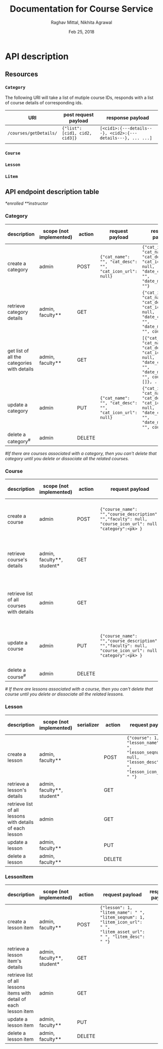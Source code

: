 #+AUTHOR: Raghav Mittal, Nikhita Agrawal
#+DATE: Feb 25, 2018
#+TITLE: Documentation for Course Service

* API description
** Resources
*** =Category=
    The following URI will take a list of mutiple course IDs, responds with a list of course details of corresponding ids.

 | URI                    | post request payload          | response payload                                            |
 |------------------------+-------------------------------+-------------------------------------------------------------|
 | =/courses/getDetails/= | ={"list":[cid1, cid2, cid3]}= | =[<cid1>:{---details---}, <cid2>:{---details---}, ... ...]= |
 |                        |                               |                                                             |

*** =Course=
*** =Lesson=
*** =Litem=
** API endpoint description table
   /*enrolled/
   /**instructor/
*** Category
| description                                 | scope (not implemented) | action | request payload                                          | response payload                                                                                                                      | response code  | URI =/category= + |
|---------------------------------------------+-------------------------+--------+----------------------------------------------------------+---------------------------------------------------------------------------------------------------------------------------------------+----------------+-------------------|
| create a category                           | admin                   | POST   | ={"cat_name": "", "cat_desc": "", "cat_icon_url": null}= | ={"cat_id": , "cat_name": "", "cat_desc": "", "cat_icon_url": null, "date_created": "", "date_modified": ""}=                         | 201 Created    | =/create/=        |
| retrieve category details                   | admin, faculty**        | GET    |                                                          | ={"cat_id": , "cat_name": "", "cat_desc": "", "cat_icon_url": null, "date_created": "", "date_modified": "", courses: []}=            | 200 OK         | =/<cat_id>/=      |
| get list of all the categories with details | admin, faculty**        | GET    |                                                          | =[{"cat_id": , "cat_name": "", "cat_desc": "", "cat_icon_url": null, "date_created": "", "date_modified": "", courses: []}, ... ...]= | 200 OK         | =/=               |
| update a category                           | admin                   | PUT    | ={"cat_name": "", "cat_desc": "", "cat_icon_url": null}= | ={"cat_id": , "cat_name": "", "cat_desc": "", "cat_icon_url": null, "date_created": "", "date_modified": "", courses: []}=            | 200 OK         | =/<cat_id>/=      |
| delete a category^{#}                       | admin                   | DELETE |                                                          |                                                                                                                                       | 204 No Content | =/<cat_id>/=      |

/#If there are courses associated with a category, then you can't delete that category until you delete or dissociate all the related courses./

*** Course
| description                               | scope (not implemented)    | action | request payload                                                                                           | response payload                                                                                                                                                    | response code   | URI =/courses= + |
|-------------------------------------------+----------------------------+--------+-----------------------------------------------------------------------------------------------------------+---------------------------------------------------------------------------------------------------------------------------------------------------------------------+-----------------+------------------|
| create a course                           | admin                      | POST   | ={"course_name": "","course_description": "","faculty": null, "course_icon_url": null, "category":<pk> }= | ={"cid": ,"course_name": "", "course_description": "", "faculty": null, "course_icon_url": null, "date_created": "", "date_modified": "", "lessons":[]}=            | 201, CREATED    | =/create/=       |
| retrieve course's details                 | admin, faculty**, student* | GET    |                                                                                                           | ={"cid": ,"course_name": "", "course_description": "", "faculty": null, "course_icon_url": null, "date_created": "", "date_modified": "", "lessons":[]}=            | 200, OK         | =/<cid>/=        |
| retrieve list of all courses with details | admin                      | GET    |                                                                                                           | =[{"cid": ,"course_name": "", "course_description": "", "faculty": null, "course_icon_url": null, "date_created": "", "date_modified": "", "lessons":[]}, ... ...]= | 200, OK         | =/=              |
| update a course                           | admin                      | PUT    | ={"course_name": "","course_description": "","faculty": null, "course_icon_url": null, "category":<pk> }= | ={"cid": ,"course_name": "", "course_description": "", "faculty": null, "course_icon_url": null, "date_created": "", "date_modified": "", "lessons":[]}=            | 200, OK         | =/<cid>/=        |
| delete a course^{#}                          | admin                      | DELETE |                                                                                                           |                                                                                                                                                                     | 204, NO CONTENT | =/<cid>/=        |

/# If there are lessons associated with a course, then you can't delete that course until you delete or dissociate all the related lessons./

*** Lesson
| description                                              | scope (not implemented)    | serializer | action | request payload                                                                                        | response payload | URI =/lessons= + |
|----------------------------------------------------------+----------------------------+------------+--------+--------------------------------------------------------------------------------------------------------+------------------+------------------|
| create a lesson                                          | admin, faculty**           |            | POST   | ={"course": 1, "lesson_name": " ", "lesson_seqnum": null, "lesson_desc": " ", "lesson_icon_url": " "}= |                  | =/create/=       |
| retrieve a lesson's details                              | admin, faculty**, student* |            | GET    |                                                                                                        |                  | =/<lid>/=        |
| retrieve list of all lessons with details of each lesson | admin                      |            | GET    |                                                                                                        |                  | =/=              |
| update a lesson                                          | admin, faculty**           |            | PUT    |                                                                                                        |                  | =/<lid>/=        |
| delete a lesson                                          | admin, faculty**           |            | DELETE |                                                                                                        |                  | =/<lid>/=        |

*** LessonItem
| description                                                        | scope  (not implemented)                    | action | request payload                                                                                                         | response payload | URI =/litems= + |
|--------------------------------------------------------------------+----------------------------+--------+-------------------------------------------------------------------------------------------------------------------------+------------------+-----------------|
| create a lesson item                                               | admin, faculty**           | POST   | ={"lesson": 1, "litem_name": " ", "litem_seqnum": 1, "litem_icon_url": " ", "litem_asset_url": " ", "litem_desc": " "}= |                  | =/create/=      |
| retrieve a lesson item's details                                   | admin, faculty**, student* | GET    |                                                                                                                         |                  | =/<llid>/=      |
| retrieve list of all lessons items with detail of each lesson item | admin                      | GET    |                                                                                                                         |                  | =/=             |
| update a lesson item                                               | admin, faculty**           | PUT    |                                                                                                                         |                  | =/<llid>/=      |
| delete a lesson item                                               | admin, faculty**           | DELETE |                                                                                                                         |                  | =/<llid>/=      |
